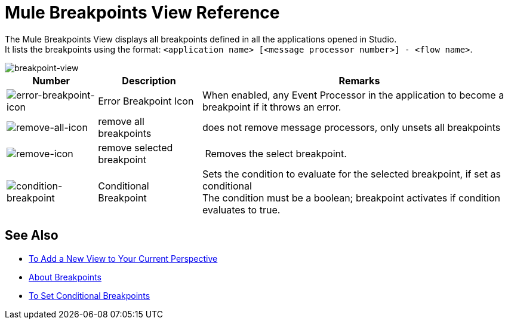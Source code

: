 = Mule Breakpoints View Reference

The Mule Breakpoints View displays all breakpoints defined in all the applications opened in Studio. +
It lists the breakpoints using the format: `<application name> [<message processor number>] - <flow name>`.

image::breakpoint-view-reference-d7362.png[breakpoint-view]

[%header%autowidth.spread]
|===
|Number |Description |Remarks
|image:to-set-error-breakpoints-55f71.png[error-breakpoint-icon] | Error Breakpoint Icon | When enabled, any Event Processor in the application to become a breakpoint if it throws an error.
| image:breakpoint-view-reference-8b614.png[remove-all-icon] |remove all breakpoints |does not remove message processors, only unsets all breakpoints
| image:breakpoint-view-reference-dc51b.png[remove-icon] |remove selected breakpoint | Removes the select breakpoint.
| image:breakpoint-view-reference-75cef.png[condition-breakpoint] | Conditional Breakpoint |Sets the condition to evaluate for the selected breakpoint, if set as conditional +
The condition must be a boolean; breakpoint activates if condition evaluates to true.
|===

== See Also

* link:/anypoint-studio/v/7.1/add-view-to-perspective[To Add a New View to Your Current Perspective]
* link:/anypoint-studio/v/7.1/breakpoints-concepts[About Breakpoints]
* link:/anypoint-studio/v/7.1/to-set-conditional-breakpoints[To Set Conditional Breakpoints]
